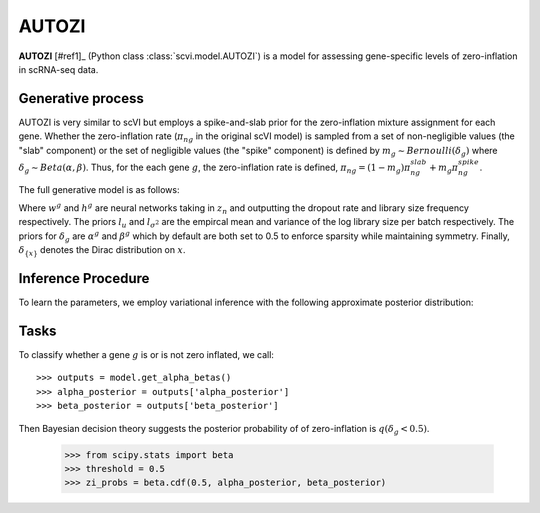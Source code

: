 ======
AUTOZI
======

**AUTOZI** [#ref1]_ (Python class :class:`scvi.model.AUTOZI`)
is a model for assessing gene-specific levels of zero-inflation in scRNA-seq data. 

Generative process
==================
AUTOZI is very similar to scVI but employs a spike-and-slab prior for the zero-inflation mixture assignment for each gene.
Whether the zero-inflation rate (:math:`\pi_{ng}` in the original scVI model) is sampled from a set of 
non-negligible values (the "slab" component) or the set of negligible values (the "spike" component) is defined by
:math:`m_g \sim Bernoulli(\delta_g)` where :math:`\delta_g \sim Beta(\alpha, \beta)`.
Thus, for the each gene :math:`g`, the zero-inflation rate is defined, 
:math:`\pi_{ng} = (1-m_g)\pi_{ng}^{slab} + m_g \pi_{ng}^{spike}`.

The full generative model is as follows:

.. math::
   :nowrap:

   \begin{align}
    z_n &\sim N(0,I)\\
    l_n &\sim LogNormal(l_u, l_\sigma^2)\\
    \delta_g &\sim Beta(\alpha^g,\beta^g)\\
    m_g &\sim Bernoulli(\delta_g)\\
    \pi _{ng} &=( 1-m_{g}) \delta _{\{0\}} +m_{g} \delta _{\{h^{g}( z_{n})\}}\\
    x_{ng}|z_n,l_n,m_g &\sim ZINB(l_nw_g(z_n), \theta_g, \pi_{ng})\\
    \end{align}

Where :math:`w^g` and :math:`h^g` are neural networks taking in :math:`z_n` and outputting 
the dropout rate and library size frequency respectively. The priors :math:`l_u` and 
:math:`l_{\sigma^2}` are the empircal mean and variance of the log library size per batch
respectively. The priors for :math:`\delta_g` are :math:`\alpha^g` and :math:`\beta^g` which 
by default are both set to 0.5 to enforce sparsity while maintaining symmetry. Finally,
:math:`\delta_{\{x\}}` denotes the Dirac distribution on :math:`x`.

Inference Procedure
===================

To learn the parameters, we employ variational inference with the following approximate posterior
distribution:

.. math::
   :nowrap:

    \begin{align*}
     \bar{q} &= \prod ^{G}_{g=1} q( \delta _{g})\prod ^{N}_{n=1} q( z_{n} |x_{n}) q( l_{n} |x_{n})
     \end{align*}

Tasks
=====
To classify whether a gene :math:`g` is or is not zero inflated, 
we call::

    >>> outputs = model.get_alpha_betas()
    >>> alpha_posterior = outputs['alpha_posterior']
    >>> beta_posterior = outputs['beta_posterior']

Then Bayesian decision theory suggests the posterior probability of of zero-inflation 
is :math:`q(\delta_g < 0.5)`.
    >>> from scipy.stats import beta
    >>> threshold = 0.5
    >>> zi_probs = beta.cdf(0.5, alpha_posterior, beta_posterior)

.. topic:: References:
   .. [#ref1] Oscar Clivio, Romain Lopez, Jeffrey Regier, Adam Gayoso, Michael I. Jordan, Nir Yosef (2019),
   *Detecting zero-inflated genes in single-cell transcriptomics data*,
   `Machine Learning in Computational Biology (MLCB) <https://www.biorxiv.org/content/biorxiv/early/2019/10/10/794875.full.pdf>`__.
